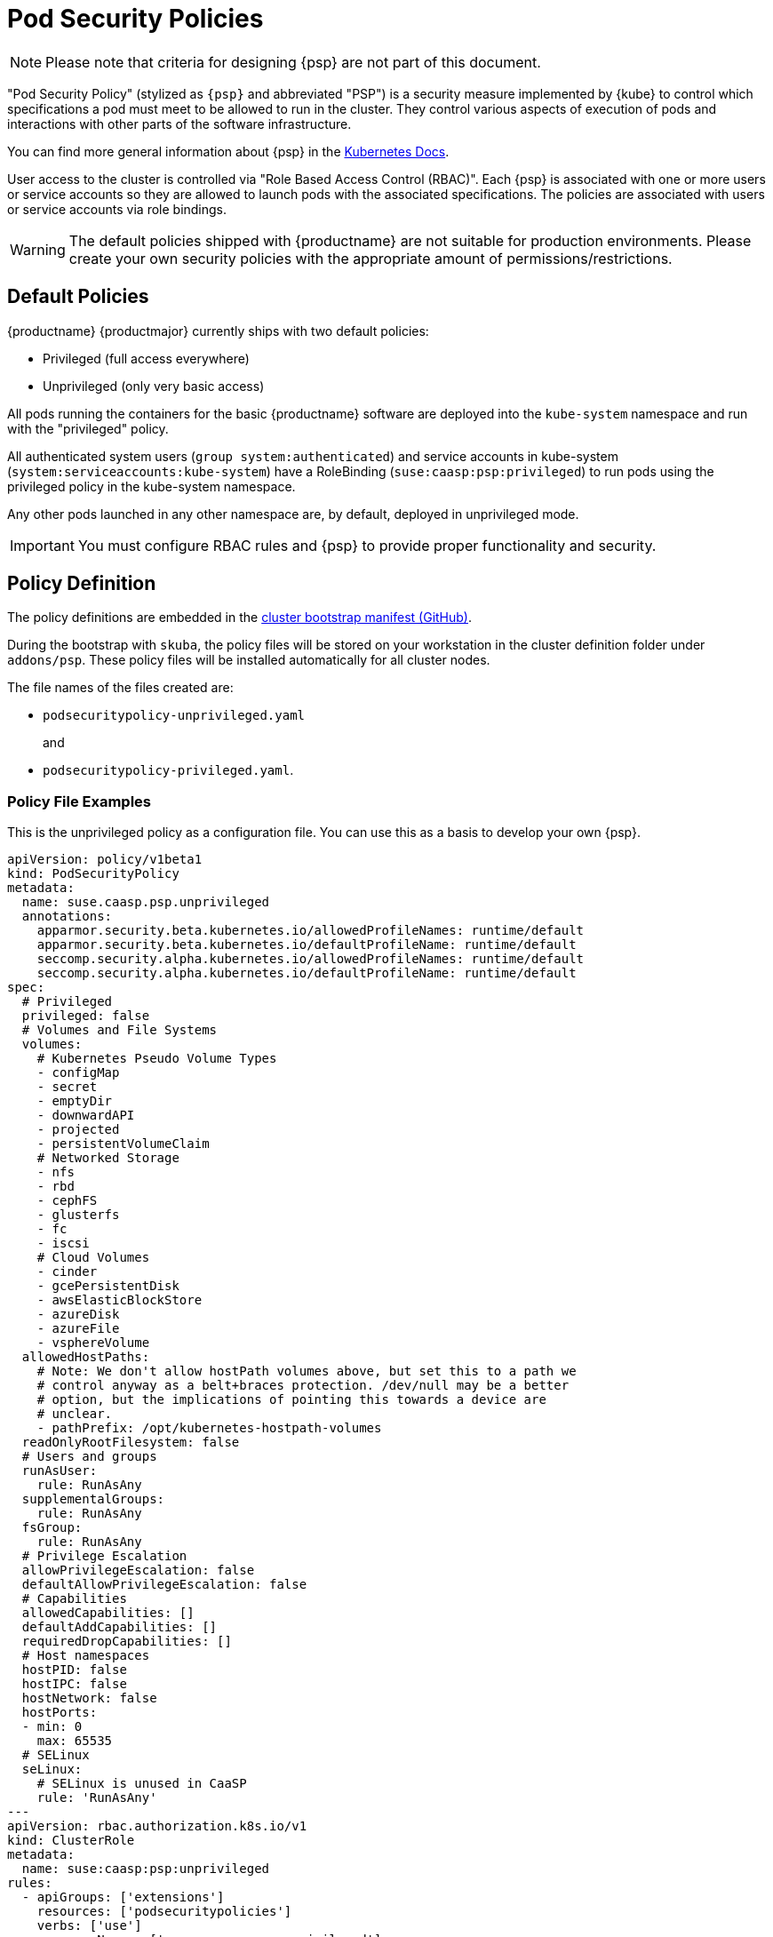 = Pod Security Policies

[NOTE]
====
Please note that criteria for designing {psp} are not part of this document.
====

"Pod Security Policy" (stylized as `{psp}` and abbreviated "PSP") is a security
measure implemented by {kube} to control which specifications a pod must meet
to be allowed to run in the cluster. They control various aspects of execution of
pods and interactions with other parts of the software infrastructure.

You can find more general information about {psp} in the link:https://kubernetes.io/docs/concepts/policy/pod-security-policy/[Kubernetes Docs].

User access to the cluster is controlled via "Role Based Access Control (RBAC)".
Each {psp} is associated with one or more users or
service accounts so they are allowed to launch pods with the associated
specifications. The policies are associated with users or  service accounts via
role bindings.

[WARNING]
====
The default policies shipped with {productname} are not suitable for production
environments. Please create your own security policies with the appropriate
amount of permissions/restrictions.
====

== Default Policies

{productname} {productmajor} currently ships with two default policies:

* Privileged (full access everywhere)
* Unprivileged (only very basic access)

All pods running the containers for the basic {productname} software are
deployed into the `kube-system` namespace and run with the "privileged" policy.

All authenticated system users (`group system:authenticated`) and service accounts in kube-system (`system:serviceaccounts:kube-system`)
have a RoleBinding (`suse:caasp:psp:privileged`) to run pods using the privileged policy in the kube-system namespace.

Any other pods launched in any other namespace are, by default, deployed in
unprivileged mode.

[IMPORTANT]
====
You must configure RBAC rules and {psp} to provide proper functionality
and security.
====

== Policy Definition

The policy definitions are embedded in the link:https://github.com/SUSE/skuba/blob/master/pkg/skuba/actions/cluster/init/manifests.go[cluster bootstrap manifest (GitHub)].

During the bootstrap with `skuba`, the policy files will be stored on your
workstation in the cluster definition folder under `addons/psp`. These policy files
will be installed automatically for all cluster nodes.

The file names of the files created are:

* `podsecuritypolicy-unprivileged.yaml`
+
and
* `podsecuritypolicy-privileged.yaml`.

=== Policy File Examples

This is the unprivileged policy as a configuration file. You can use this
as a basis to develop your own {psp}.

----
apiVersion: policy/v1beta1
kind: PodSecurityPolicy
metadata:
  name: suse.caasp.psp.unprivileged
  annotations:
    apparmor.security.beta.kubernetes.io/allowedProfileNames: runtime/default
    apparmor.security.beta.kubernetes.io/defaultProfileName: runtime/default
    seccomp.security.alpha.kubernetes.io/allowedProfileNames: runtime/default
    seccomp.security.alpha.kubernetes.io/defaultProfileName: runtime/default
spec:
  # Privileged
  privileged: false
  # Volumes and File Systems
  volumes:
    # Kubernetes Pseudo Volume Types
    - configMap
    - secret
    - emptyDir
    - downwardAPI
    - projected
    - persistentVolumeClaim
    # Networked Storage
    - nfs
    - rbd
    - cephFS
    - glusterfs
    - fc
    - iscsi
    # Cloud Volumes
    - cinder
    - gcePersistentDisk
    - awsElasticBlockStore
    - azureDisk
    - azureFile
    - vsphereVolume
  allowedHostPaths:
    # Note: We don't allow hostPath volumes above, but set this to a path we
    # control anyway as a belt+braces protection. /dev/null may be a better
    # option, but the implications of pointing this towards a device are
    # unclear.
    - pathPrefix: /opt/kubernetes-hostpath-volumes
  readOnlyRootFilesystem: false
  # Users and groups
  runAsUser:
    rule: RunAsAny
  supplementalGroups:
    rule: RunAsAny
  fsGroup:
    rule: RunAsAny
  # Privilege Escalation
  allowPrivilegeEscalation: false
  defaultAllowPrivilegeEscalation: false
  # Capabilities
  allowedCapabilities: []
  defaultAddCapabilities: []
  requiredDropCapabilities: []
  # Host namespaces
  hostPID: false
  hostIPC: false
  hostNetwork: false
  hostPorts:
  - min: 0
    max: 65535
  # SELinux
  seLinux:
    # SELinux is unused in CaaSP
    rule: 'RunAsAny'
---
apiVersion: rbac.authorization.k8s.io/v1
kind: ClusterRole
metadata:
  name: suse:caasp:psp:unprivileged
rules:
  - apiGroups: ['extensions']
    resources: ['podsecuritypolicies']
    verbs: ['use']
    resourceNames: ['suse.caasp.psp.unprivileged']
---
# Allow all users and serviceaccounts to use the unprivileged
# PodSecurityPolicy
apiVersion: rbac.authorization.k8s.io/v1
kind: ClusterRoleBinding
metadata:
  name: suse:caasp:psp:default
roleRef:
  kind: ClusterRole
  name: suse:caasp:psp:unprivileged
  apiGroup: rbac.authorization.k8s.io
subjects:
- kind: Group
  apiGroup: rbac.authorization.k8s.io
  name: system:serviceaccounts
- kind: Group
  apiGroup: rbac.authorization.k8s.io
  name: system:authenticated
----

== Creating a PodSecurityPolicy

In order to properly secure and run your {kube} workloads you must configure
RBAC rules for your desired users create a {psp} adequate for your respective
workloads and then link the user accounts to the {psp} using (Cluster)RoleBinding.

https://kubernetes.io/docs/concepts/policy/pod-security-policy/
